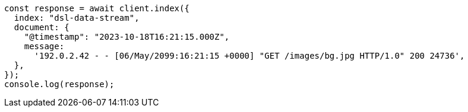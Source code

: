// This file is autogenerated, DO NOT EDIT
// Use `node scripts/generate-docs-examples.js` to generate the docs examples

[source, js]
----
const response = await client.index({
  index: "dsl-data-stream",
  document: {
    "@timestamp": "2023-10-18T16:21:15.000Z",
    message:
      '192.0.2.42 - - [06/May/2099:16:21:15 +0000] "GET /images/bg.jpg HTTP/1.0" 200 24736',
  },
});
console.log(response);
----
